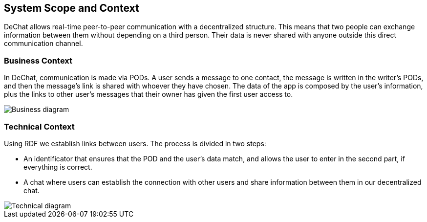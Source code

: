 [[section-system-scope-and-context]]
== System Scope and Context

DeChat allows real-time peer-to-peer communication with a decentralized structure. This means that two people can exchange information between them without depending on a third person. Their data is never shared with anyone outside this direct communication channel.


=== Business Context

In DeChat, communication is made via PODs. A user sends a message to one contact, the message is written in the writer's PODs, and then the message's link is shared with whoever they have chosen. The data of the app is composed by the user's information, plus the links to other user's messages that their owner has given the first user access to. 

//External data can't be cached because it would break the decentralization principles, or does it?

image::https://github.com/Arquisoft/dechat_en3b/blob/master/src/docs/images/System_scope&context.png?raw=true[Business diagram]


=== Technical Context

Using RDF we establish links between users. The process is divided in two steps: 

* An identificator that ensures that the POD and the user's data match, and allows the user to enter in the second part, if everything is correct.
* A chat where users can establish the connection with other users and share information between them in our decentralized chat.

image::https://raw.githubusercontent.com/Arquisoft/dechat_en3b/master/src/docs/images/ArchitectureV2.png[Technical diagram]

